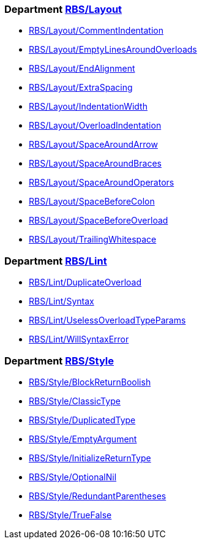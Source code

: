 === Department xref:cops_rbs_layout.adoc[RBS/Layout]

* xref:cops_rbs_layout.adoc#rbslayout/commentindentation[RBS/Layout/CommentIndentation]
* xref:cops_rbs_layout.adoc#rbslayout/emptylinesaroundoverloads[RBS/Layout/EmptyLinesAroundOverloads]
* xref:cops_rbs_layout.adoc#rbslayout/endalignment[RBS/Layout/EndAlignment]
* xref:cops_rbs_layout.adoc#rbslayout/extraspacing[RBS/Layout/ExtraSpacing]
* xref:cops_rbs_layout.adoc#rbslayout/indentationwidth[RBS/Layout/IndentationWidth]
* xref:cops_rbs_layout.adoc#rbslayout/overloadindentation[RBS/Layout/OverloadIndentation]
* xref:cops_rbs_layout.adoc#rbslayout/spacearoundarrow[RBS/Layout/SpaceAroundArrow]
* xref:cops_rbs_layout.adoc#rbslayout/spacearoundbraces[RBS/Layout/SpaceAroundBraces]
* xref:cops_rbs_layout.adoc#rbslayout/spacearoundoperators[RBS/Layout/SpaceAroundOperators]
* xref:cops_rbs_layout.adoc#rbslayout/spacebeforecolon[RBS/Layout/SpaceBeforeColon]
* xref:cops_rbs_layout.adoc#rbslayout/spacebeforeoverload[RBS/Layout/SpaceBeforeOverload]
* xref:cops_rbs_layout.adoc#rbslayout/trailingwhitespace[RBS/Layout/TrailingWhitespace]

=== Department xref:cops_rbs_lint.adoc[RBS/Lint]

* xref:cops_rbs_lint.adoc#rbslint/duplicateoverload[RBS/Lint/DuplicateOverload]
* xref:cops_rbs_lint.adoc#rbslint/syntax[RBS/Lint/Syntax]
* xref:cops_rbs_lint.adoc#rbslint/uselessoverloadtypeparams[RBS/Lint/UselessOverloadTypeParams]
* xref:cops_rbs_lint.adoc#rbslint/willsyntaxerror[RBS/Lint/WillSyntaxError]

=== Department xref:cops_rbs_style.adoc[RBS/Style]

* xref:cops_rbs_style.adoc#rbsstyle/blockreturnboolish[RBS/Style/BlockReturnBoolish]
* xref:cops_rbs_style.adoc#rbsstyle/classictype[RBS/Style/ClassicType]
* xref:cops_rbs_style.adoc#rbsstyle/duplicatedtype[RBS/Style/DuplicatedType]
* xref:cops_rbs_style.adoc#rbsstyle/emptyargument[RBS/Style/EmptyArgument]
* xref:cops_rbs_style.adoc#rbsstyle/initializereturntype[RBS/Style/InitializeReturnType]
* xref:cops_rbs_style.adoc#rbsstyle/optionalnil[RBS/Style/OptionalNil]
* xref:cops_rbs_style.adoc#rbsstyle/redundantparentheses[RBS/Style/RedundantParentheses]
* xref:cops_rbs_style.adoc#rbsstyle/truefalse[RBS/Style/TrueFalse]
